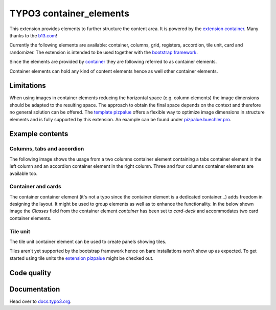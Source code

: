 ========================
TYPO3 container_elements
========================

This extension provides elements to further structure the content area. It is powered by the
`extension container <https://extensions.typo3.org/extension/container/>`__. Many thanks to the
`b13.com <https://b13.com/>`__!

Currently the following elements are available: container, columns, grid, registers, accordion, tile unit, card and
randomizer. The extension is intended to be used together with the `bootstrap framework <https://getbootstrap.com/>`__.

Since the elements are provided by `container <https://extensions.typo3.org/extension/container>`__ they are
following referred to as container elements.

Container elements can hold any kind of content elements hence as well other container elements.

Limitations
===========

When using images in container elements reducing the horizontal space (e.g. column elements) the image dimensions
should be adapted to the resulting space. The approach to obtain the final space depends on the context and therefore
no general solution can be offered. The `template pizpalue <https://docs.typo3.org/p/buepro/typo3-pizpalue/master/en-us/>`__
offers a flexible way to optimize image dimensions in structure elements and is fully supported by this extension.
An example can be found under `pizpalue.buechler.pro <https://pizpalue.buechler.pro/das-plus/strukturelemente/container/spalten>`__.

Example contents
================

Columns, tabs and accordion
---------------------------

The following image shows the usage from a two columns container element containing a tabs container element in the left column
and an accordion container element in the right column. Three and four columns container elements are available too.

.. figure:: Documentation/Images/Introduction/ColumnsTabsAccordion.jpg
   :alt: Two columns with a tabs and accordion element

Container and cards
-------------------

The container container element (it's not a typo since the container element is a dedicated container...) adds freedom
in designing the layout. It might be used to group elements as well as to enhance the functionality. In the below shown
image the `Classes` field from the container element `container` has been set to `card-deck` and accommodates two card
container elements.

.. figure:: Documentation/Images/Introduction/ContainerCards.jpg
   :alt: Card deck container with two cards

Tile unit
---------

The tile unit container element can be used to create panels showing tiles.

Tiles aren't yet supported by the bootstrap framework hence on bare installations won't show up as expected. To get
started using tile units the `extension pizpalue <https://extensions.typo3.org/extension/pizpalue>`__ might be
checked out.

.. figure:: Documentation/Images/Introduction/TileUnit.jpg
   :alt: Tile unit containing tile content elements

Code quality
============

.. image:: https://github.com/buepro/typo3-container_elements/workflows/CI/badge.svg
   :alt: Continuous Integration Status
   :target: https://github.com/buepro/typo3-container_elements/actions?query=workflow%3ACI

Documentation
=============

Head over to `docs.typo3.org <https://docs.typo3.org/p/buepro/typo3-container-elements/master/en-us/>`__.
